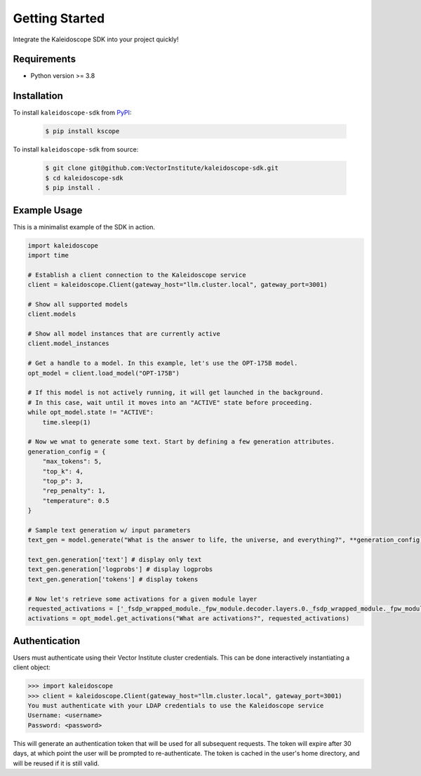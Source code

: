 Getting Started
===============

Integrate the Kaleidoscope SDK into your project quickly!

Requirements
------------

* Python version >= 3.8


Installation
------------

To install ``kaleidoscope-sdk`` from `PyPI <https://pypi.org/project/kscope/>`_:

    .. code-block:: console

        $ pip install kscope

To install ``kaleidoscope-sdk`` from source:

    .. code-block:: console

        $ git clone git@github.com:VectorInstitute/kaleidoscope-sdk.git
        $ cd kaleidoscope-sdk
        $ pip install .


Example Usage
-------------

This is a minimalist example of the SDK in action.

.. code-block:: python

    import kaleidoscope
    import time

    # Establish a client connection to the Kaleidoscope service
    client = kaleidoscope.Client(gateway_host="llm.cluster.local", gateway_port=3001)

    # Show all supported models
    client.models

    # Show all model instances that are currently active
    client.model_instances

    # Get a handle to a model. In this example, let's use the OPT-175B model.
    opt_model = client.load_model("OPT-175B")

    # If this model is not actively running, it will get launched in the background.
    # In this case, wait until it moves into an "ACTIVE" state before proceeding.
    while opt_model.state != "ACTIVE":
        time.sleep(1)

    # Now we wnat to generate some text. Start by defining a few generation attributes.
    generation_config = {
        "max_tokens": 5,
        "top_k": 4,
        "top_p": 3,
        "rep_penalty": 1,
        "temperature": 0.5
    }

    # Sample text generation w/ input parameters
    text_gen = model.generate("What is the answer to life, the universe, and everything?", **generation_config)

    text_gen.generation['text'] # display only text
    text_gen.generation['logprobs'] # display logprobs
    text_gen.generation['tokens'] # display tokens

    # Now let's retrieve some activations for a given module layer
    requested_activations = ['_fsdp_wrapped_module._fpw_module.decoder.layers.0._fsdp_wrapped_module._fpw_module']
    activations = opt_model.get_activations("What are activations?", requested_activations)


Authentication
--------------

Users must authenticate using their Vector Institute cluster credentials. This can be done interactively instantiating a client object:

.. code-block:: console

    >>> import kaleidoscope
    >>> client = kaleidoscope.Client(gateway_host="llm.cluster.local", gateway_port=3001)
    You must authenticate with your LDAP credentials to use the Kaleidoscope service
    Username: <username>
    Password: <password>

This will generate an authentication token that will be used for all subsequent requests. The token will expire after 30 days, at which point the user will be prompted to re-authenticate.
The token is cached in the user's home directory, and will be reused if it is still valid.
